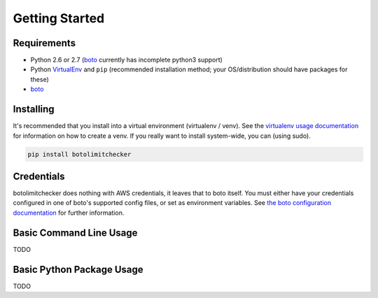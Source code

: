 .. _getting_started:

Getting Started
===============

.. _getting_started.requirements:

Requirements
------------

* Python 2.6 or 2.7 (`boto <http://docs.pythonboto.org/en/latest/>`_ currently has incomplete python3 support)
* Python `VirtualEnv <http://www.virtualenv.org/>`_ and ``pip`` (recommended installation method; your OS/distribution should have packages for these)
* `boto <http://docs.pythonboto.org/en/latest/>`_


.. _getting_started.installing:

Installing
----------

It's recommended that you install into a virtual environment (virtualenv /
venv). See the `virtualenv usage documentation <http://www.virtualenv.org/en/latest/>`_
for information on how to create a venv. If you really want to install
system-wide, you can (using sudo).

.. code-block:: bash

    pip install botolimitchecker

.. _getting_started.credentials:
Credentials
------------

botolimitchecker does nothing with AWS credentials, it leaves that to boto itself.
You must either have your credentials configured in one of boto's supported config
files, or set as environment variables. See
`the boto configuration documentation <http://docs.pythonboto.org/en/latest/boto_config_tut.html>`_
for further information.

.. _getting_started.cli_usage:

Basic Command Line Usage
-------------------------

TODO

.. _getting_started.python_usage:

Basic Python Package Usage
---------------------------

TODO
